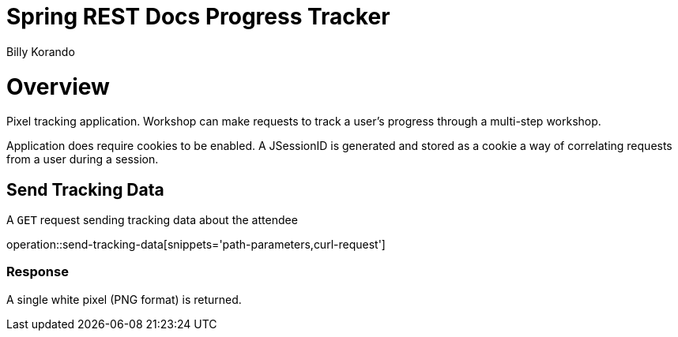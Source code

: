 = Spring REST Docs Progress Tracker
Billy Korando;
:doctype: book
:icons: font
:source-highlighter: highlightjs

[[overview]]
= Overview

Pixel tracking application. Workshop can make requests to track a user's progress through a multi-step workshop.

Application does require cookies to be enabled. A JSessionID is generated and stored as a cookie a way of correlating requests from a user during a session.

[[resources-tag-retrieve]]
== Send Tracking Data

A `GET` request sending tracking data about the attendee

operation::send-tracking-data[snippets='path-parameters,curl-request']

=== Response

A single white pixel (PNG format) is returned.